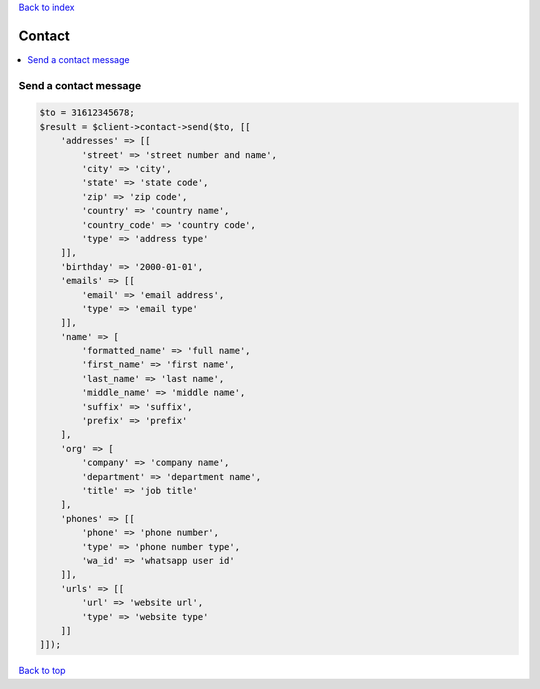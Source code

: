 .. _top:
.. title:: Contact

`Back to index <index.rst>`_

=======
Contact
=======

.. contents::
    :local:


Send a contact message
``````````````````````

.. code-block:: php
    
    $to = 31612345678;
    $result = $client->contact->send($to, [[
        'addresses' => [[
            'street' => 'street number and name',
            'city' => 'city',
            'state' => 'state code',
            'zip' => 'zip code',
            'country' => 'country name',
            'country_code' => 'country code',
            'type' => 'address type'
        ]],
        'birthday' => '2000-01-01',
        'emails' => [[
            'email' => 'email address',
            'type' => 'email type'
        ]],
        'name' => [
            'formatted_name' => 'full name',
            'first_name' => 'first name',
            'last_name' => 'last name',
            'middle_name' => 'middle name',
            'suffix' => 'suffix',
            'prefix' => 'prefix'
        ],
        'org' => [
            'company' => 'company name',
            'department' => 'department name',
            'title' => 'job title'
        ],
        'phones' => [[
            'phone' => 'phone number',
            'type' => 'phone number type',
            'wa_id' => 'whatsapp user id'
        ]],
        'urls' => [[
            'url' => 'website url',
            'type' => 'website type'
        ]]
    ]]);


`Back to top <#top>`_